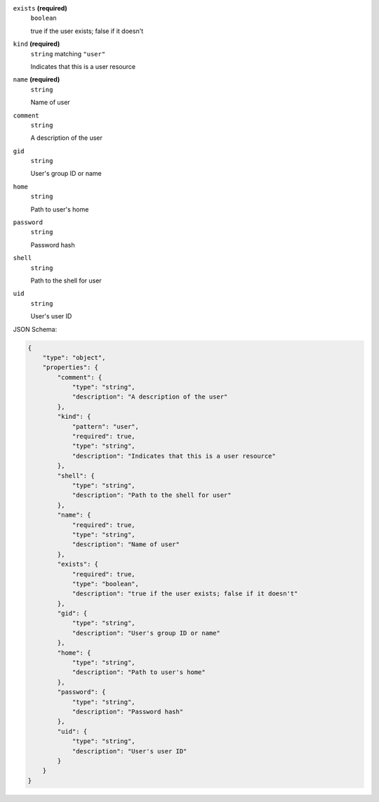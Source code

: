 







``exists`` **(required)**
    ``boolean``
    
    true if the user exists; false if it doesn't







``kind`` **(required)**
    ``string`` matching ``"user"``
    
    Indicates that this is a user resource



``name`` **(required)**
    ``string``
    
    Name of user









``comment``
    ``string``
    
    A description of the user





``gid``
    ``string``
    
    User's group ID or name



``home``
    ``string``
    
    Path to user's home







``password``
    ``string``
    
    Password hash



``shell``
    ``string``
    
    Path to the shell for user



``uid``
    ``string``
    
    User's user ID






JSON Schema:

.. code-block:: javascript

    {
        "type": "object", 
        "properties": {
            "comment": {
                "type": "string", 
                "description": "A description of the user"
            }, 
            "kind": {
                "pattern": "user", 
                "required": true, 
                "type": "string", 
                "description": "Indicates that this is a user resource"
            }, 
            "shell": {
                "type": "string", 
                "description": "Path to the shell for user"
            }, 
            "name": {
                "required": true, 
                "type": "string", 
                "description": "Name of user"
            }, 
            "exists": {
                "required": true, 
                "type": "boolean", 
                "description": "true if the user exists; false if it doesn't"
            }, 
            "gid": {
                "type": "string", 
                "description": "User's group ID or name"
            }, 
            "home": {
                "type": "string", 
                "description": "Path to user's home"
            }, 
            "password": {
                "type": "string", 
                "description": "Password hash"
            }, 
            "uid": {
                "type": "string", 
                "description": "User's user ID"
            }
        }
    }
